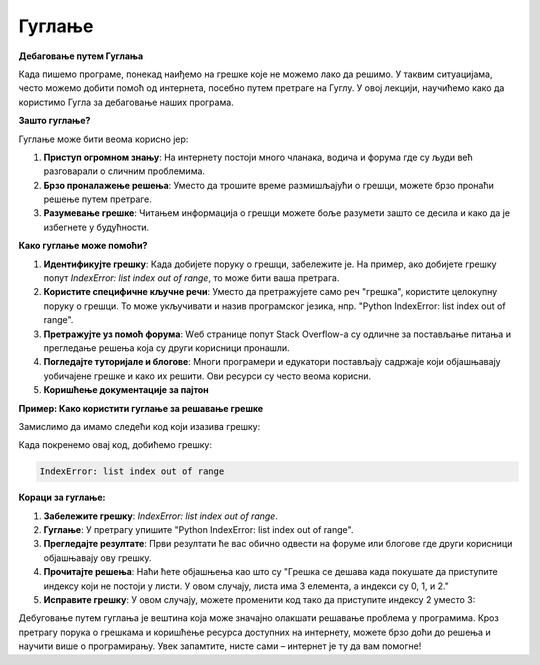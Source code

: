 Гуглање
=====================

**Дебаговање путем Гуглања**

Када пишемо програме, понекад наиђемо на грешке које не можемо лако да решимо. У таквим ситуацијама, често можемо добити помоћ од интернета, посебно путем претраге на Гуглу. У овој лекцији, научићемо како да користимо Гугла за дебаговање наших програма.



**Зашто гуглање?**

Гуглање може бити веома корисно јер:

1. **Приступ огромном знању**: На интернету постоји много чланака, водича и форума где су људи већ разговарали о сличним проблемима.
2. **Брзо проналажење решења**: Уместо да трошите време размишљајући о грешци, можете брзо пронаћи решење путем претраге.
3. **Разумевање грешке**: Читањем информација о грешци можете боље разумети зашто се десила и како да је избегнете у будућности.


**Како гуглање може помоћи?**

1. **Идентификујте грешку**: Када добијете поруку о грешци, забележите је. На пример, ако добијете грешку попут `IndexError: list index out of range`, то може бити ваша претрага.
   
2. **Користите специфичне кључне речи**: Уместо да претражујете само реч "грешка", користите целокупну поруку о грешци. То може укључивати и назив програмског језика, нпр. "Python IndexError: list index out of range".

3. **Претражујте уз помоћ форума**: Wеб странице попут Stack Overflow-а су одличне за постављање питања и прегледање решења која су други корисници пронашли.

4. **Погледајте туторијале и блогове**: Многи програмери и едукатори постављају садржаје који објашњавају уобичајене грешке и како их решити. Ови ресурси су често веома корисни.

5. **Коришћење документације за пајтон**



**Пример: Како користити гуглање за решавање грешке**

Замислимо да имамо следећи код који изазива грешку:

.. activecode:: guglanje1
   :coach:

   lista = [1, 2, 3]
   print(lista[3])


Када покренемо овај код, добићемо грешку:

.. code-block:: python
   
   IndexError: list index out of range


**Кораци за гуглање:**

1. **Забележите грешку**: `IndexError: list index out of range`.
   
2. **Гуглање**: У претрагу упишите "Python IndexError: list index out of range".

3. **Прегледајте резултате**: Први резултати ће вас обично одвести на форуме или блогове где други корисници објашњавају ову грешку.

4. **Прочитајте решења**: Наћи ћете објашњења као што су "Грешка се дешава када покушате да приступите индексу који не постоји у листи. У овом случају, листа има 3 елемента, а индекси су 0, 1, и 2."

5. **Исправите грешку**: У овом случају, можете променити код тако да приступите индексу 2 уместо 3:

.. activecode:: guglanje2
   :coach:

   lista = [1, 2, 3]
   print(lista[2])  # Ovo će ispravno ispisati 3




Дебуговање путем гуглања је вештина која може значајно олакшати решавање проблема у програмима. Кроз претрагу порука о грешкама и коришћење ресурса доступних на интернету, можете брзо доћи до решења и научити више о програмирању. Увек запамтите, нисте сами – интернет је ту да вам помогне!